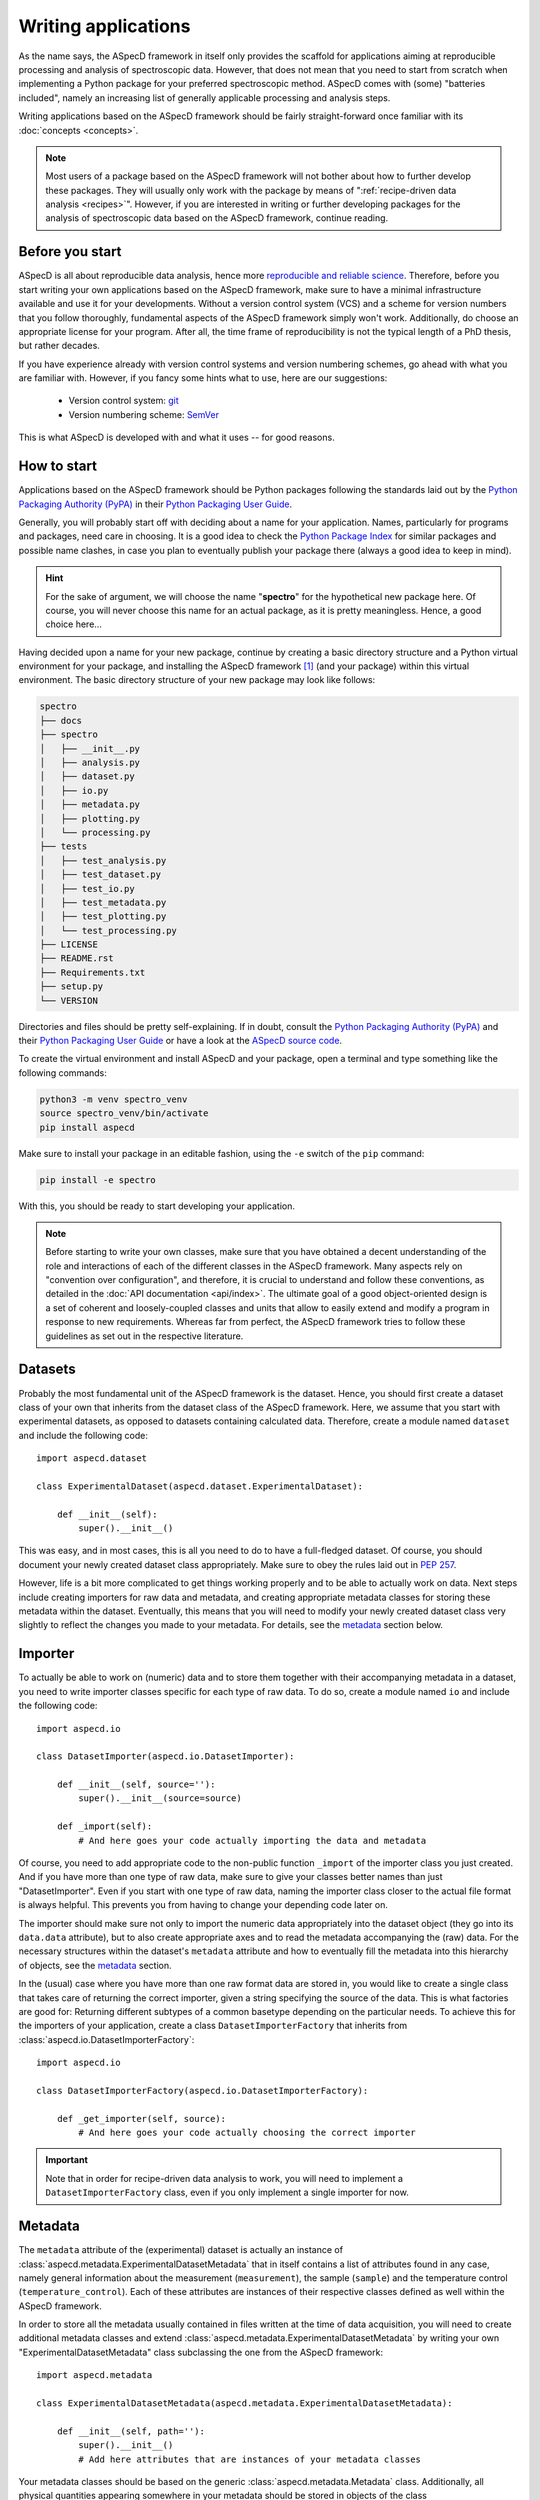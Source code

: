 ====================
Writing applications
====================

As the name says, the ASpecD framework in itself only provides the scaffold for applications aiming at reproducible processing and analysis of spectroscopic data. However, that does not mean that you need to start from scratch when implementing a Python package for your preferred spectroscopic method. ASpecD comes with (some) "batteries included", namely an increasing list of generally applicable processing and analysis steps.

Writing applications based on the ASpecD framework should be fairly straight-forward once familiar with its :doc:`concepts <concepts>`.


.. note::

    Most users of a package based on the ASpecD framework will not bother about how to further develop these packages. They will usually only work with the package by means of ":ref:`recipe-driven data analysis <recipes>`". However, if you are interested in writing or further developing packages for the analysis of spectroscopic data based on the ASpecD framework, continue reading.


Before you start
================

ASpecD is all about reproducible data analysis, hence more `reproducible and reliable science <https://www.reproducible-research.de/>`_. Therefore, before you start writing your own applications based on the ASpecD framework, make sure to have a minimal infrastructure available and use it for your developments. Without a version control system (VCS) and a scheme for version numbers that you follow thoroughly, fundamental aspects of the ASpecD framework simply won't work. Additionally, do choose an appropriate license for your program. After all, the time frame of reproducibility is not the typical length of a PhD thesis, but rather decades.

If you have experience already with version control systems and version numbering schemes, go ahead with what you are familiar with. However, if you fancy some hints what to use, here are our suggestions:

  * Version control system: `git <https://git-scm.com/>`_
  * Version numbering scheme: `SemVer <https://semver.org/>`_

This is what ASpecD is developed with and what it uses -- for good reasons.


How to start
============

Applications based on the ASpecD framework should be Python packages following the standards laid out by the `Python Packaging Authority (PyPA) <https://www.pypa.io/>`_ in their `Python Packaging User Guide <https://python-packaging-user-guide.readthedocs.io/>`_.

Generally, you will probably start off with deciding about a name for your application. Names, particularly for programs and packages, need care in choosing. It is a good idea to check the `Python Package Index <https://pypi.org/>`_ for similar packages and possible name clashes, in case you plan to eventually publish your package there (always a good idea to keep in mind).


.. hint::

    For the sake of argument, we will choose the name "**spectro**" for the hypothetical new package here. Of course, you will never choose this name for an actual package, as it is pretty meaningless. Hence, a good choice here...


Having decided upon a name for your new package, continue by creating a basic directory structure and a Python virtual environment for your package, and installing the ASpecD framework [#aspecd_availability]_ (and your package) within this virtual environment. The basic directory structure of your new package may look like follows:

.. code-block::

    spectro
    ├── docs
    ├── spectro
    │   ├── __init__.py
    │   ├── analysis.py
    │   ├── dataset.py
    │   ├── io.py
    │   ├── metadata.py
    │   ├── plotting.py
    │   └── processing.py
    ├── tests
    │   ├── test_analysis.py
    │   ├── test_dataset.py
    │   ├── test_io.py
    │   ├── test_metadata.py
    │   ├── test_plotting.py
    │   └── test_processing.py
    ├── LICENSE
    ├── README.rst
    ├── Requirements.txt
    ├── setup.py
    └── VERSION


Directories and files should be pretty self-explaining. If in doubt, consult the `Python Packaging Authority (PyPA) <https://www.pypa.io/>`_ and their `Python Packaging User Guide <https://python-packaging-user-guide.readthedocs.io/>`_ or have a look at the `ASpecD source code <https://github.com/tillbiskup/aspecd/>`_.

To create the virtual environment and install ASpecD and your package, open a terminal and type something like the following commands:

.. code-block:: bash

    python3 -m venv spectro_venv
    source spectro_venv/bin/activate
    pip install aspecd


Make sure to install your package in an editable fashion, using the ``-e`` switch of the ``pip`` command:

.. code-block:: bash

    pip install -e spectro


With this, you should be ready to start developing your application.


.. note::
    Before starting to write your own classes, make sure that you have obtained a decent understanding of the role and interactions of each of the different classes in the ASpecD framework. Many aspects rely on "convention over configuration", and therefore, it is crucial to understand and follow these conventions, as detailed in the :doc:`API documentation <api/index>`. The ultimate goal of a good object-oriented design is a set of coherent and loosely-coupled classes and units that allow to easily extend and modify a program in response to new requirements. Whereas far from perfect, the ASpecD framework tries to follow these guidelines as set out in the respective literature.


Datasets
========

Probably the most fundamental unit of the ASpecD framework is the dataset. Hence, you should first create a dataset class of your own that inherits from the dataset class of the ASpecD framework. Here, we assume that you start with experimental datasets, as opposed to datasets containing calculated data. Therefore, create a module named ``dataset`` and include the following code::

    import aspecd.dataset

    class ExperimentalDataset(aspecd.dataset.ExperimentalDataset):

        def __init__(self):
            super().__init__()

This was easy, and in most cases, this is all you need to do to have a full-fledged dataset. Of course, you should document your newly created dataset class appropriately. Make sure to obey the rules laid out in `PEP 257 <https://www.python.org/dev/peps/pep-0257/>`_.

However, life is a bit more complicated to get things working properly and to be able to actually work on data. Next steps include creating importers for raw data and metadata, and creating appropriate metadata classes for storing these metadata within the dataset. Eventually, this means that you will need to modify your newly created dataset class very slightly to reflect the changes you made to your metadata. For details, see the `metadata`_ section below.


Importer
========

To actually be able to work on (numeric) data and to store them together with their accompanying metadata in a dataset, you need to write importer classes specific for each type of raw data. To do so, create a module named ``io`` and include the following code::

    import aspecd.io

    class DatasetImporter(aspecd.io.DatasetImporter):

        def __init__(self, source=''):
            super().__init__(source=source)

        def _import(self):
            # And here goes your code actually importing the data and metadata

Of course, you need to add appropriate code to the non-public function ``_import`` of the importer class you just created. And if you have more than one type of raw data, make sure to give your classes better names than just "DatasetImporter". Even if you start with one type of raw data, naming the importer class closer to the actual file format is always helpful. This prevents you from having to change your depending code later on.

The importer should make sure not only to import the numeric data appropriately into the dataset object (they go into its ``data.data`` attribute), but to also create appropriate axes and to read the metadata accompanying the (raw) data. For the necessary structures within the dataset's ``metadata`` attribute and how to eventually fill the metadata into this hierarchy of objects, see the `metadata`_ section.

In the (usual) case where you have more than one raw format data are stored in, you would like to create a single class that takes care of returning the correct importer, given a string specifying the source of the data. This is what factories are good for: Returning different subtypes of a common basetype depending on the particular needs. To achieve this for the importers of your application, create a class ``DatasetImporterFactory`` that inherits from :class:`aspecd.io.DatasetImporterFactory`::

    import aspecd.io

    class DatasetImporterFactory(aspecd.io.DatasetImporterFactory):

        def _get_importer(self, source):
            # And here goes your code actually choosing the correct importer


.. important::

    Note that in order for recipe-driven data analysis to work, you will need to implement a ``DatasetImporterFactory`` class, even if you only implement a single importer for now.


Metadata
========

The ``metadata`` attribute of the (experimental) dataset is actually an instance of :class:`aspecd.metadata.ExperimentalDatasetMetadata` that in itself contains a list of attributes found in any case, namely general information about the measurement (``measurement``), the sample (``sample``) and the temperature control (``temperature_control``). Each of these attributes are instances of their respective classes defined as well within the ASpecD framework.

In order to store all the metadata usually contained in files written at the time of data acquisition, you will need to create additional metadata classes and extend :class:`aspecd.metadata.ExperimentalDatasetMetadata` by writing your own "ExperimentalDatasetMetadata" class subclassing the one from the ASpecD framework::

    import aspecd.metadata

    class ExperimentalDatasetMetadata(aspecd.metadata.ExperimentalDatasetMetadata):

        def __init__(self, path=''):
            super().__init__()
            # Add here attributes that are instances of your metadata classes

Your metadata classes should be based on the generic :class:`aspecd.metadata.Metadata` class. Additionally, all physical quantities appearing somewhere in your metadata should be stored in objects of the class :class:`aspecd.metadata.PhysicalQuantity`. Note that it might be useful to define the attributes in each of the metadata classes in the order they would be contained in a metadata file and should be included in a report. The :class:`aspecd.metadata.Metadata` class provides means to include the information contained in its attributes that preserves the order in which they were originally defined within the respective class.

Eventually, you will need to extend your ``Dataset`` class that you have defined as described in the `corresponding section <#datasets>`_ accordingly::

    import aspecd.dataset

    class ExperimentalDataset(aspecd.dataset.ExperimentalDataset):

        def __init__(self):
            super().__init__()
            self.metadata = ExperimentalDatasetMetadata()

Once you have created all the necessary classes for the different groups of metadata, the actual import of the metadata can become quite simple. The only prerequisite here is to have them initially stored in a Python dictionary whose structure resembles that of the hierarchy of objects contained in your :class:`ExperimentalDatasetMetadata` class. Therefore, make sure that at least the top-level keys of this dictionary have names corresponding to the (public) attributes of your :class:`ExperimentalDatasetMetadata` class. [#metadata_names]_

.. note::
  The organisation of metadata in a metadata file that gets created during measurement and the representation of the very same metadata within the ``Dataset`` class need not be the same, and they will most probably diverge at least over time. To nevertheless be able to map the metadata read from a file and contained in a dictionary (ideally in a :class:`collections.OrderedDict`), there exists the :class:`aspecd.metadata.MetadataMapper` class allowing to map the dictionary to the structure of the class hierarchy in your :class:`ExperimentalDatasetMetadata` class.

Once you have a dictionary, e.g. ``metadata_dict``, with all your metadata and with (top-level) keys corresponding to the the attributes of your :class:`ExperimentalDatasetMetadata` class, you can import the metadata into your dataset with just one line::

    dataset.metadata.from_dict(metadata_dict)

All your metadata classes share this very same method, as long as they are based on :class:`aspecd.metadata.Metadata`. This allows to traverse the dictionary containing your metadata.

.. note::
  The ``from_dict()`` method is rather forgiving, only copying those values of the dict to the corresponding metadata object that are attributes of the object, and neither caring about additional keys in the dictionary nor additional attributes in the object. Therefore, it is your sole responsibility to check that the metadata contained in the dictionary and your metadata classes have corresponding keys/attributes.


Comments
--------

Comments are often found (for good reason) in metadata files that accompany raw data and get written during data acquisition. While usually part of the metadata files, they should *not* be put in the metadata property of the ``Dataset`` class. Technically, comments are annotations, and for this very purpose, a whole set of classes is available within the ASpecD framework, namely in the :mod:`aspecd.annotation` module. Usually, you will not need to subclass any of the classes provided in that module.

To add a comment to a dataset, you will need to instantiate an object of class :class:`aspecd.annotation.Comment`, assign the comment to it, and finally annotate your dataset::

    import aspecd.annotation

    comment = aspecd.annotation.Comment()
    comment.comment = metadata_dict["comment"]
    dataset.annotate(comment)

Here, we assumed for simplicity that your metadata are contained in the dictionary ``metadata_dict``, and that your dataset resides in ``dataset``. If you implement this very functionality within your ``Importer`` class in its ``_import()`` method (`see above <#importer>`_), as you should do, [#import_method]_ you will have to adjust some of the variable names accordingly.


Processing steps
================

After having created classes for the dataset and storing the accompanying metadata, it is time to think of processing your data. As set out in the :doc:`introduction <introduction>` already in quite some detail, reproducibility is both, at the heart of good scientific practice as well as the ASpecD framework.

Therefore, both, as a developer writing analysis software based on the ASpecD framework as well as its user, you need not bother about such aspects as having processing steps writing a history containing all their parameters. All you need to do is to subclass :class:`aspecd.processing.SingleProcessingStep` (in most cases, and in some rare cases :class:`aspecd.processing.MultiProcessingStep`) and adhere to a few basic rules when implementing your own data processing classes.

Let's assume for simplicity that you want to write a processing step called "MyProcessing". Generally, you would start out creating a module ``processing`` within your Python project, if it does not exist already, and add some basic code to it::

    import aspecd.processing

    class MyProcessing(aspecd.processing.SingleProcessingStep):

        def __init__(self):
            super().__init__()
            self.description = 'My processing step'
            self.undoable = True

        def _perform_task(self):
            # And here goes your code performing the actual processing step

A few comments on this code stub:

* Always set the ``description`` attribute appropriately, as it gets stored in the history and is intended to give the user a first impression of what the processing step was good for. Be concise. More than about 60 characters are definitely too exhaustive.

* Usually, the processing steps are undoable, hence, set the attribute ``undoable`` appropriately. For safety reasons, it is set to ``False`` in the base class.

* Store all parameters, implicit and explicit, in the public attribute ``parameters`` of the :class:`ProcessingStep` class. This application of the "convention over configuration" strategy greatly facilitates automatic processing of your data and proper handling of the history.

* Put all the actual processing into the :meth:`_perform_task()` method. Usually, this will contain a series of calls to other non-public methods performing each their respective part of the processing step.

* Your classes inheriting from :class:`aspecd.processing.ProcessingStep` should have no more public attributes than their parent class.

* Put *all* your processing steps into the :mod:`processing` module, as this is a prerequisite for reproducing your data processing afterwards. This is another application of the "convention over configuration" strategy greatly facilitating the automatic handling of your data.

If you need to sanitise the parameters before applying the actual processing step to your data, override the non-public method ``_sanitise_parameters()`` that will be called straight before ``_perform_task()`` when calling the ``process()`` method on either the ``ProcessingStep`` object or the ``Dataset`` object. Furthermore, if you need to set some default parameters, override the non-public method ``_set_defaults()`` that will be called even before ``_sanitise_parameters()``. Therefore, a more complex example of a processing step could look like this::

    import aspecd.processing

    class MyProcessing(aspecd.processing.SingleProcessingStep):

        def __init__(self):
            super().__init__()
            self.description = 'My processing step'
            self.undoable = True
            self.parameters["type"] = None

        @staticmethod
        def applicable(dataset):
            return len(dataset.data.axes) <= 3

        def _sanitise_parameters(self):
            if not self.parameters["type"]:
                raise ValueError("No type provided.")

        def _perform_task(self):
            # And here goes your code performing the actual processing step

As processing steps tend to become complex, at least from a programmer's perspective if parameters need to be checked, and easily if you need to deal with different cases such as 1D and ND with N>1 separately, developing these classes test-first (*i.e.*, applying test-driven development, TDD) is a good idea and will help you and your users being confident in the correct functioning of your code.

From own experience implementing a list of concrete processing steps in the ASpecD framework, the following steps proved useful and may serve as a starting point for own developments::

    import unittest

    import spectro.processing


    class TestMyProcessingStep(unittest.TestCase):
        def setUp(self):
            self.processing = spectro.processing.MyProcessingStep()

        def test_instantiate_class(self):
            pass

        def test_has_appropriate_description(self):
            self.assertIn('<whatever describes it>',
                          self.processing.description.lower())

        def test_is_undoable(self):
            self.assertTrue(self.processing.undoable)

A few comments on this code stub:

* Use the :mod:`unittest` module of the Python standard library and make yourself familiar with its basic operation and features if not already done.

* Import your module you want to test.

* Write (at least) one test class for each class you want to test, adhering to a strict naming convention, starting with ``Test`` and containing the name of the class you want to test. This class needs to inherit from :class:`unittest.TestCase`.

* Always use a method ``setUp`` that at least instantiates an object of your processing step class and assigns it to the attribute ``self.processing``. This convention makes it very convenient to test your processing steps and to decouple the actual test code (in the test methods of your test class) from the name of the class under test---very helpful for some "copy&paste" with modifications afterwards.

* Always start with instantiating your class as a first test. Only then start to implement the class.

* Always test for the appropriate description in the parameter ``description`` and for the correct setting of the flag ``undoable``.

Of course, this only gets you started, and until now, we have not tested a single line of code actually processing your data. The latter of course highly depends on your actual processing step. But there are usually a few more things to test before you start implementing the actual processing step. This includes applicability to a certain type of datasets, mostly this is a check for the dimensions of your data, and the corresponding code needs to be implemented in :meth:`aspecd.processing.ProcessingStep.applicable`. Other things contain tests for correct parameters, with the corresponding code being implemented in :meth:`aspecd.processing.ProcessingStep._sanitise_parameters`. The latter can involve quite a number of tests, and the better you test here, the better the user experience will become. Taking into account the same aspects as shown above in the second example for implementing a processing step, your additional tests may be::

    import unittest

    import numpy as np

    import spectro.processing


    class TestMyProcessingStep(unittest.TestCase)

        # All the code from above, including setUp

        def test_process_with_3d_dataset_raises(self):
            self.dataset.data.data = np.random.random([5, 5, 5])
            with self.assertRaises(aspecd.exceptions.NotApplicableToDatasetError):
                self.dataset.process(self.processing)

        def test_process_without_type_parameter_raises(self):
            with self.assertRaisesRegex(ValueError, "No type provided"):
                self.dataset.process(self.processing)

Of course, you need to import numpy in this case, for having the data assigned random numbers in this case, but you will anyway often use numpy for your actual processing. Furthermore, you can see here why not defining the standard parameters for a processing step in the ``setUp`` method is quite helpful, as it helps you see in your tests explicitly how to actually use your class. Using ``assertRaisesRegex`` is a good idea to enforce sensible error messages of the exceptions raised. For more details, you may have a look into the test classes of the ASpecD framework for now.


What's next?
============

Of course, there is much more to a full-fledged application for processing and analysis of spectroscopic data, but the steps described so far should get you somehow started.

Additional aspects you may want to consider and that will be detailed here a bit more in the future include:

* Analysis steps

* Plotting

* Reports based on pre-defined templates

* Recipe-driven data processing and analysis

Make sure to understand the :doc:`underlying concepts of the ASpecD framework <concepts>` and have a look at its :doc:`API documentation <api/index>` as well as the source code.


.. rubric:: Footnotes

.. [#aspecd_availability] The ASpecD framework is `available <https://pypi.org/project/aspecd/>`_ via the `Python Package Index (PyPI) <https://pypi.org/>`_: `<https://pypi.org/project/aspecd/>`_. For the latest version, check it out from its `GitHub repository <https://github.com/tillbiskup/aspecd/>`_.

.. [#metadata_names] Note that at least for older metadata files in the author's lab, the block named "General" needs to be renamed into "measurement" in the dictionary containing the metadata to correspond to the :class:`aspecd.metadata.Measurement` class.

.. [#import_method] Usually, your :meth:`_import()` method will consist of calls to other (non-public) methods of your :class:`Dataset` class. Typical use cases would be methods for importing numeric data and metadata, respectively. This is, however, just the usual general advice for small functions/methods with statements that all share the same level of abstraction. See the appropriate literature for more details on this topic.
